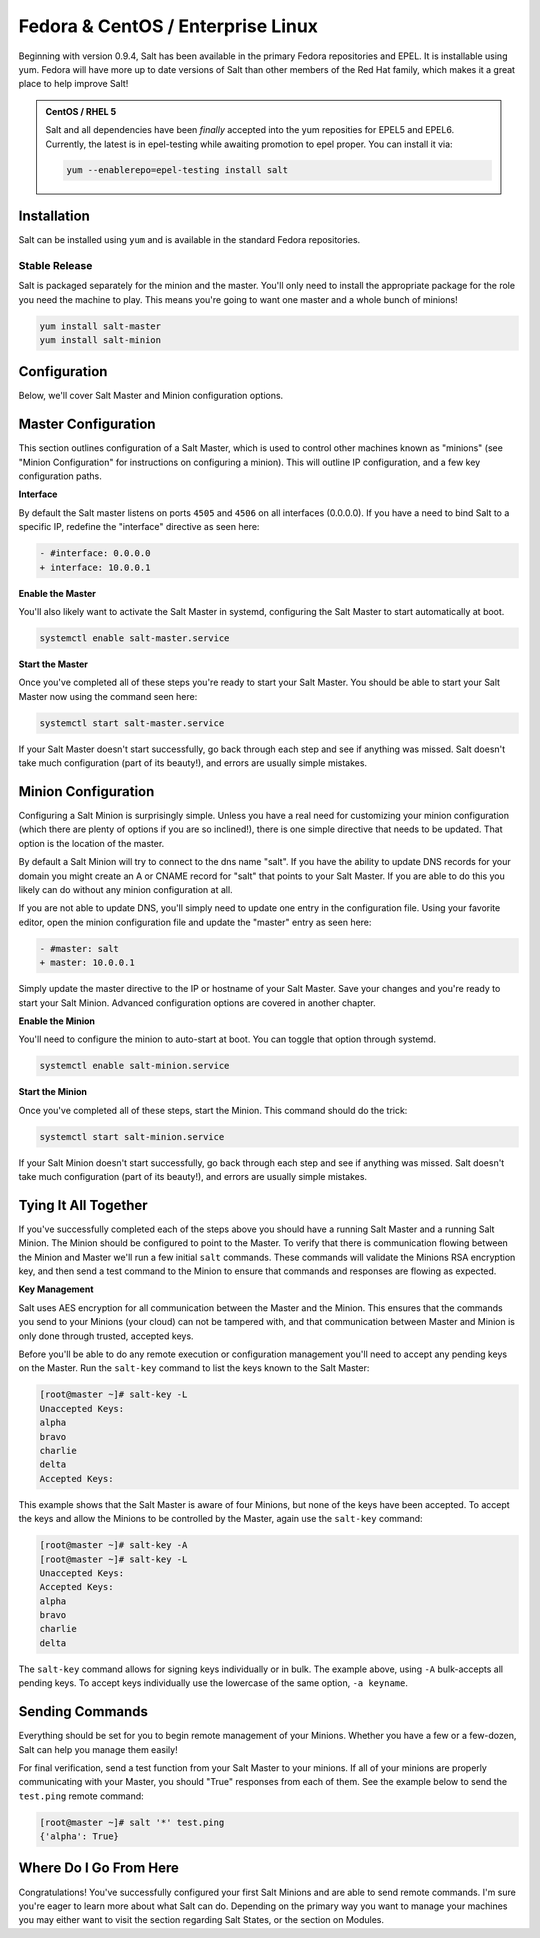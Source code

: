 ==================================
Fedora & CentOS / Enterprise Linux
==================================

Beginning with version 0.9.4, Salt has been available in the primary Fedora
repositories and EPEL. It is installable using yum. Fedora will have more
up to date versions of Salt than other members of the Red Hat family, which
makes it a great place to help improve Salt!

.. admonition:: CentOS / RHEL 5

    Salt and all dependencies have been *finally* accepted into the yum
    reposities for EPEL5 and EPEL6. Currently, the latest is in epel-testing
    while awaiting promotion to epel proper. You can install it via:

    .. code-block:: bash

        yum --enablerepo=epel-testing install salt

Installation
============

Salt can be installed using ``yum`` and is available in the standard Fedora
repositories.

Stable Release
--------------

Salt is packaged separately for the minion and the master. You'll only need to
install the appropriate package for the role you need the machine to play. This
means you're going to want one master and a whole bunch of minions!

.. code-block:: bash

    yum install salt-master
    yum install salt-minion

Configuration
=============

Below, we'll cover Salt Master and Minion configuration options.

Master Configuration
====================

This section outlines configuration of a Salt Master, which is used to control
other machines known as "minions" (see "Minion Configuration" for instructions
on configuring a minion). This will outline IP configuration, and a few key
configuration paths.

**Interface**

By default the Salt master listens on ports ``4505`` and ``4506`` on all interfaces
(0.0.0.0). If you have a need to bind Salt to a specific IP, redefine the
"interface" directive as seen here:

.. code-block:: diff

   - #interface: 0.0.0.0
   + interface: 10.0.0.1

**Enable the Master**

You'll also likely want to activate the Salt Master in systemd, configuring the
Salt Master to start automatically at boot.

.. code-block:: bash

    systemctl enable salt-master.service

**Start the Master**

Once you've completed all of these steps you're ready to start your Salt
Master. You should be able to start your Salt Master now using the command
seen here:

.. code-block:: bash

    systemctl start salt-master.service

If your Salt Master doesn't start successfully, go back through each step and
see if anything was missed. Salt doesn't take much configuration (part of its
beauty!), and errors are usually simple mistakes.

Minion Configuration
====================

Configuring a Salt Minion is surprisingly simple. Unless you have a real need
for customizing your minion configuration (which there are plenty of options if
you are so inclined!), there is one simple directive that needs to be updated.
That option is the location of the master.

By default a Salt Minion will try to connect to the dns name "salt". If you
have the ability to update DNS records for your domain you might create an A or
CNAME record for "salt" that points to your Salt Master. If you are able to do
this you likely can do without any minion configuration at all.

If you are not able to update DNS, you'll simply need to update one entry in
the configuration file. Using your favorite editor, open the minion
configuration file and update the "master" entry as seen here:

.. code-block:: diff

   - #master: salt
   + master: 10.0.0.1

Simply update the master directive to the IP or hostname of your Salt Master.
Save your changes and you're ready to start your Salt Minion. Advanced
configuration options are covered in another chapter.

**Enable the Minion**

You'll need to configure the minion to auto-start at boot. You can toggle
that option through systemd.

.. code-block:: bash

    systemctl enable salt-minion.service

**Start the Minion**

Once you've completed all of these steps, start the Minion. This command
should do the trick:

.. code-block:: bash

    systemctl start salt-minion.service

If your Salt Minion doesn't start successfully, go back through each step and
see if anything was missed. Salt doesn't take much configuration (part of its
beauty!), and errors are usually simple mistakes.

Tying It All Together
======================

If you've successfully completed each of the steps above you should have a
running Salt Master and a running Salt Minion. The Minion should be configured
to point to the Master. To verify that there is communication flowing between
the Minion and Master we'll run a few initial ``salt`` commands. These commands
will validate the Minions RSA encryption key, and then send a test command to
the Minion to ensure that commands and responses are flowing as expected.

**Key Management**

Salt uses AES encryption for all communication between the Master and the
Minion. This ensures that the commands you send to your Minions (your cloud)
can not be tampered with, and that communication between Master and Minion is
only done through trusted, accepted keys.

Before you'll be able to do any remote execution or configuration management
you'll need to accept any pending keys on the Master. Run the ``salt-key``
command to list the keys known to the Salt Master:

.. code-block:: bash

   [root@master ~]# salt-key -L
   Unaccepted Keys:
   alpha
   bravo
   charlie
   delta
   Accepted Keys:

This example shows that the Salt Master is aware of four Minions, but none of
the keys have been accepted. To accept the keys and allow the Minions to be
controlled by the Master, again use the ``salt-key`` command:

.. code-block:: bash

   [root@master ~]# salt-key -A
   [root@master ~]# salt-key -L
   Unaccepted Keys:
   Accepted Keys:
   alpha
   bravo
   charlie
   delta

The ``salt-key`` command allows for signing keys individually or in bulk. The
example above, using ``-A`` bulk-accepts all pending keys. To accept keys
individually use the lowercase of the same option, ``-a keyname``.

Sending Commands
================

Everything should be set for you to begin remote management of your Minions.
Whether you have a few or a few-dozen, Salt can help you manage them easily!

For final verification, send a test function from your Salt Master to your
minions. If all of your minions are properly communicating with your Master,
you should "True" responses from each of them. See the example below to send
the ``test.ping`` remote command:

.. code-block:: bash

   [root@master ~]# salt '*' test.ping
   {'alpha': True}

Where Do I Go From Here
========================

Congratulations! You've successfully configured your first Salt Minions and are
able to send remote commands. I'm sure you're eager to learn more about what
Salt can do. Depending on the primary way you want to manage your machines you
may either want to visit the section regarding Salt States, or the section on
Modules.
